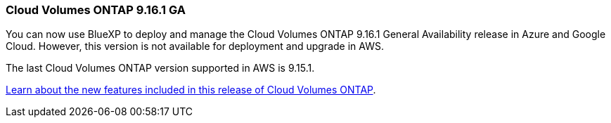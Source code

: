 === Cloud Volumes ONTAP 9.16.1 GA
You can now use BlueXP to deploy and manage the Cloud Volumes ONTAP 9.16.1 General Availability release in Azure and Google Cloud. However, this version is not available for deployment and upgrade in AWS.

The last Cloud Volumes ONTAP version supported in AWS is 9.15.1.

link:https://docs.netapp.com/us-en/cloud-volumes-ontap-9161-relnotes/[Learn about the new features included in this release of Cloud Volumes ONTAP^].

//The file name contains the major BXP-CVO rls number so that it's easy for the writer to change the download path for the next release.